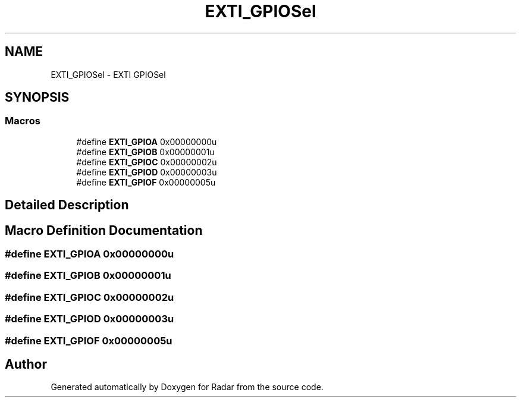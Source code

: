 .TH "EXTI_GPIOSel" 3 "Version 1.0.0" "Radar" \" -*- nroff -*-
.ad l
.nh
.SH NAME
EXTI_GPIOSel \- EXTI GPIOSel
.SH SYNOPSIS
.br
.PP
.SS "Macros"

.in +1c
.ti -1c
.RI "#define \fBEXTI_GPIOA\fP   0x00000000u"
.br
.ti -1c
.RI "#define \fBEXTI_GPIOB\fP   0x00000001u"
.br
.ti -1c
.RI "#define \fBEXTI_GPIOC\fP   0x00000002u"
.br
.ti -1c
.RI "#define \fBEXTI_GPIOD\fP   0x00000003u"
.br
.ti -1c
.RI "#define \fBEXTI_GPIOF\fP   0x00000005u"
.br
.in -1c
.SH "Detailed Description"
.PP 

.SH "Macro Definition Documentation"
.PP 
.SS "#define EXTI_GPIOA   0x00000000u"

.SS "#define EXTI_GPIOB   0x00000001u"

.SS "#define EXTI_GPIOC   0x00000002u"

.SS "#define EXTI_GPIOD   0x00000003u"

.SS "#define EXTI_GPIOF   0x00000005u"

.SH "Author"
.PP 
Generated automatically by Doxygen for Radar from the source code\&.
